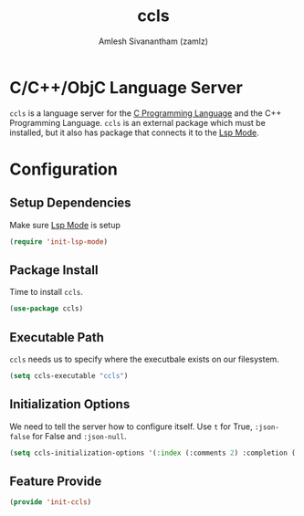 :PROPERTIES:
:ID:       866ecb3e-bf1e-4677-b82e-63cedbbdf860
:ROAM_REFS: https://github.com/MaskRay/ccls
:END:
#+TITLE: ccls
#+AUTHOR: Amlesh Sivanantham (zamlz)
#+CREATED: [2021-06-08 Tue 00:29]
#+LAST_MODIFIED: [2021-10-14 Thu 17:04:24]
#+STARTUP: content
#+FILETAGS: :config:emacs:

* C/C++/ObjC Language Server
=ccls= is a language server for the [[id:546352d0-57b6-4efa-b772-36f53ec830f6][C Programming Language]] and the C++ Programming Language. =ccls= is an external package which must be installed, but it also has package that connects it to the [[id:034feb71-fa05-43cd-87a6-88bd22d27f23][Lsp Mode]].

* Configuration
:PROPERTIES:
:header-args:emacs-lisp: :tangle ~/.config/emacs/lisp/init-ccls.el :comments both :mkdirp yes
:END:

** Setup Dependencies
Make sure [[id:034feb71-fa05-43cd-87a6-88bd22d27f23][Lsp Mode]] is setup

#+begin_src emacs-lisp
(require 'init-lsp-mode)
#+end_src

** Package Install
Time to install =ccls=.

#+begin_src emacs-lisp
(use-package ccls)
#+end_src

** Executable Path
=ccls= needs us to specify where the executbale exists on our filesystem.

#+begin_src emacs-lisp
(setq ccls-executable "ccls")
#+end_src

** Initialization Options
We need to tell the server how to configure itself. Use =t= for True, =:json-false= for False and =:json-null=.

#+begin_src emacs-lisp
(setq ccls-initialization-options '(:index (:comments 2) :completion (:detailedLabel t)))
#+end_src

** Feature Provide

#+begin_src emacs-lisp
(provide 'init-ccls)
#+end_src
